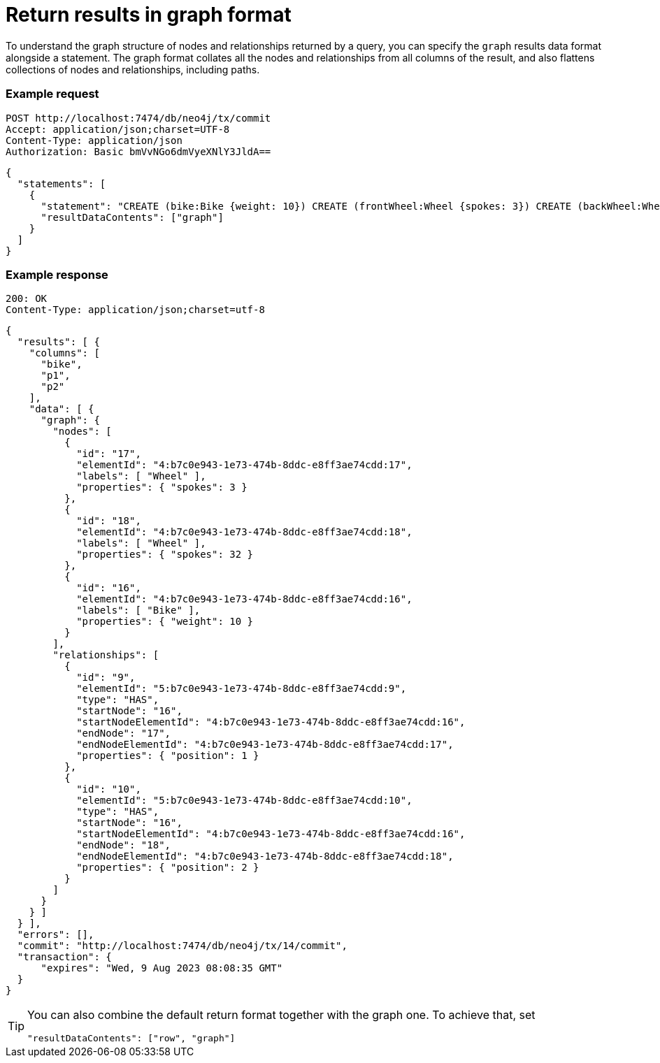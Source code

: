 = Return results in graph format

To understand the graph structure of nodes and relationships returned by a query, you can specify the `graph` results data format alongside a statement.
The graph format collates all the nodes and relationships from all columns of the result, and also flattens collections of nodes and relationships, including paths.

====
[discrete]
=== Example request

[source, headers]
----
POST http://localhost:7474/db/neo4j/tx/commit
Accept: application/json;charset=UTF-8
Content-Type: application/json
Authorization: Basic bmVvNGo6dmVyeXNlY3JldA==
----

[source, JSON]
----
{
  "statements": [
    {
      "statement": "CREATE (bike:Bike {weight: 10}) CREATE (frontWheel:Wheel {spokes: 3}) CREATE (backWheel:Wheel {spokes: 32}) CREATE p1 = (bike)-[:HAS {position: 1}]->(frontWheel) CREATE p2 = (bike)-[:HAS {position: 2} ]->(backWheel) RETURN bike, p1, p2",
      "resultDataContents": ["graph"]
    }
  ]
}
----

[discrete]
=== Example response

[source, headers]
----
200: OK
Content-Type: application/json;charset=utf-8
----

[source, JSON]
----
{
  "results": [ {
    "columns": [
      "bike",
      "p1",
      "p2"
    ],
    "data": [ {
      "graph": {
        "nodes": [
          {
            "id": "17",
            "elementId": "4:b7c0e943-1e73-474b-8ddc-e8ff3ae74cdd:17",
            "labels": [ "Wheel" ],
            "properties": { "spokes": 3 }
          },
          {
            "id": "18",
            "elementId": "4:b7c0e943-1e73-474b-8ddc-e8ff3ae74cdd:18",
            "labels": [ "Wheel" ],
            "properties": { "spokes": 32 }
          },
          {
            "id": "16",
            "elementId": "4:b7c0e943-1e73-474b-8ddc-e8ff3ae74cdd:16",
            "labels": [ "Bike" ],
            "properties": { "weight": 10 }
          }
        ],
        "relationships": [
          {
            "id": "9",
            "elementId": "5:b7c0e943-1e73-474b-8ddc-e8ff3ae74cdd:9",
            "type": "HAS",
            "startNode": "16",
            "startNodeElementId": "4:b7c0e943-1e73-474b-8ddc-e8ff3ae74cdd:16",
            "endNode": "17",
            "endNodeElementId": "4:b7c0e943-1e73-474b-8ddc-e8ff3ae74cdd:17",
            "properties": { "position": 1 }
          },
          {
            "id": "10",
            "elementId": "5:b7c0e943-1e73-474b-8ddc-e8ff3ae74cdd:10",
            "type": "HAS",
            "startNode": "16",
            "startNodeElementId": "4:b7c0e943-1e73-474b-8ddc-e8ff3ae74cdd:16",
            "endNode": "18",
            "endNodeElementId": "4:b7c0e943-1e73-474b-8ddc-e8ff3ae74cdd:18",
            "properties": { "position": 2 }
          }
        ]
      }
    } ]
  } ],
  "errors": [],
  "commit": "http://localhost:7474/db/neo4j/tx/14/commit",
  "transaction": {
      "expires": "Wed, 9 Aug 2023 08:08:35 GMT"
  }
}
----
====

[TIP]
--
You can also combine the default return format together with the graph one.
To achieve that, set
----
"resultDataContents": ["row", "graph"]
----
--
